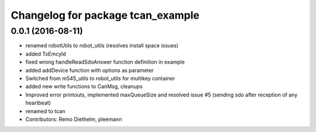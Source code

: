 ^^^^^^^^^^^^^^^^^^^^^^^^^^^^^^^^^^
Changelog for package tcan_example
^^^^^^^^^^^^^^^^^^^^^^^^^^^^^^^^^^

0.0.1 (2016-08-11)
------------------
* renamed robotUtils to robot_utils (resolves install space issues)
* added TxEmcyId
* fixed wrong handleReadSdoAnswer function definition in example
* added addDevice function with options as parameter
* Switched from m545_utils to robot_utils for multikey container
* added new write functions to CanMsg, cleanups
* Improved error printouts, implemented maxQueueSize and resolved issue #5 (sending sdo after reception of any heartbeat)
* renamed to tcan
* Contributors: Remo Diethelm, pleemann
